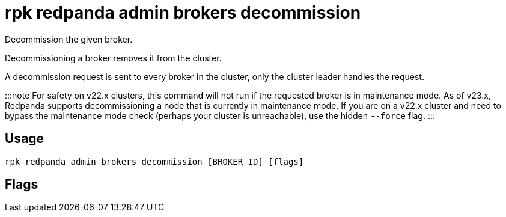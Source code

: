 = rpk redpanda admin brokers decommission
:description: rpk redpanda admin brokers decommission
:rpk_version: v23.1.6 (rev cc47e1ad1)

Decommission the given broker.

Decommissioning a broker removes it from the cluster.

A decommission request is sent to every broker in the cluster, only the cluster
leader handles the request.

:::note
For safety on v22.x clusters, this command will not run if the requested
broker is in maintenance mode. As of v23.x, Redpanda supports
decommissioning a node that is currently in maintenance mode. If you are on
a v22.x cluster and need to bypass the maintenance mode check (perhaps your
cluster is unreachable), use the hidden `--force` flag.
:::

== Usage

[,bash]
----
rpk redpanda admin brokers decommission [BROKER ID] [flags]
----

== Flags

////
[cols=",,",]
|===
|*Value* |*Type* |*Description*

|-h, --help |- |Help for decommission.

|--admin-api-tls-cert |string |The certificate to be used for TLS
authentication with the Admin API.

|--admin-api-tls-enabled |- |Enable TLS for the Admin API (not necessary
if specifying custom certs).

|--admin-api-tls-key |string |The certificate key to be used for TLS
authentication with the Admin API.

|--admin-api-tls-truststore |string |The truststore to be used for TLS
communication with the Admin API.

|--config |string |rpk config file, if not set the file will be searched
for in the default locations.

|--password |string |SASL password to be used for authentication.

|--sasl-mechanism |string |The authentication mechanism to use.
Supported values: SCRAM-SHA-256, SCRAM-SHA-512.

|--hosts |strings |A comma-separated list of Admin API addresses
(<ip>:<port> You must specify one for each node.

|--user |string |SASL user to be used for authentication.

|-v, --verbose |- |Enable verbose logging (default `false`).
|===
////

